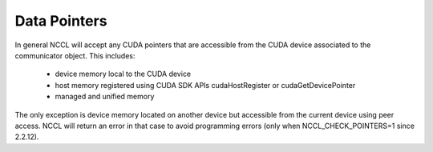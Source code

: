 *************
Data Pointers
*************

In general NCCL  will accept any CUDA pointers that are accessible from the CUDA device associated to the communicator object. This includes:

 * device memory local to the CUDA device
 * host memory registered using CUDA SDK APIs cudaHostRegister or cudaGetDevicePointer
 * managed and unified memory

The only exception is device memory located on another device but accessible from the current device using peer access. NCCL will return an error in that case to avoid programming errors (only when NCCL_CHECK_POINTERS=1 since 2.2.12).
